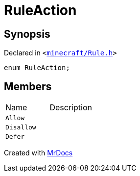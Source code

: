 [#RuleAction]
= RuleAction
:relfileprefix: 
:mrdocs:


== Synopsis

Declared in `&lt;https://github.com/PrismLauncher/PrismLauncher/blob/develop/minecraft/Rule.h#L47[minecraft&sol;Rule&period;h]&gt;`

[source,cpp,subs="verbatim,replacements,macros,-callouts"]
----
enum RuleAction;
----

== Members

[,cols=2]
|===
|Name |Description
|`Allow`
|
|`Disallow`
|
|`Defer`
|
|===



[.small]#Created with https://www.mrdocs.com[MrDocs]#
